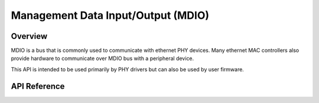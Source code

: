 .. _mdio_api:

Management Data Input/Output (MDIO)
###################################

Overview
********

MDIO is a bus that is commonly used to communicate with ethernet PHY devices.
Many ethernet MAC controllers also provide hardware to communicate over MDIO
bus with a peripheral device.

This API is intended to be used primarily by PHY drivers but can also be
used by user firmware.

API Reference
*************

.. doxygengroup:: mdio_interface
   :project: Zephyr
